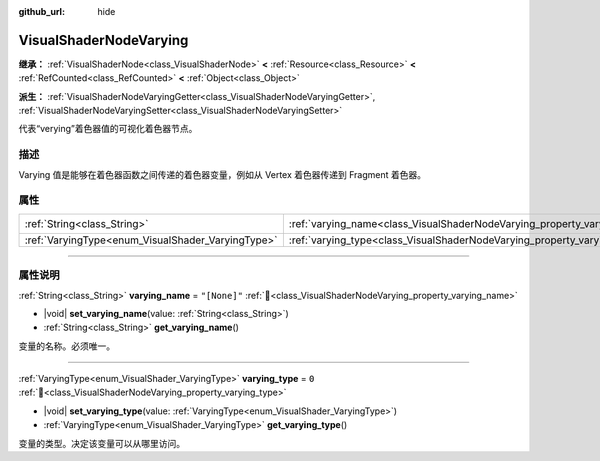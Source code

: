 :github_url: hide

.. DO NOT EDIT THIS FILE!!!
.. Generated automatically from Godot engine sources.
.. Generator: https://github.com/godotengine/godot/tree/4.4/doc/tools/make_rst.py.
.. XML source: https://github.com/godotengine/godot/tree/4.4/doc/classes/VisualShaderNodeVarying.xml.

.. _class_VisualShaderNodeVarying:

VisualShaderNodeVarying
=======================

**继承：** :ref:`VisualShaderNode<class_VisualShaderNode>` **<** :ref:`Resource<class_Resource>` **<** :ref:`RefCounted<class_RefCounted>` **<** :ref:`Object<class_Object>`

**派生：** :ref:`VisualShaderNodeVaryingGetter<class_VisualShaderNodeVaryingGetter>`, :ref:`VisualShaderNodeVaryingSetter<class_VisualShaderNodeVaryingSetter>`

代表“verying”着色器值的可视化着色器节点。

.. rst-class:: classref-introduction-group

描述
----

Varying 值是能够在着色器函数之间传递的着色器变量，例如从 Vertex 着色器传递到 Fragment 着色器。

.. rst-class:: classref-reftable-group

属性
----

.. table::
   :widths: auto

   +---------------------------------------------------+--------------------------------------------------------------------------+--------------+
   | :ref:`String<class_String>`                       | :ref:`varying_name<class_VisualShaderNodeVarying_property_varying_name>` | ``"[None]"`` |
   +---------------------------------------------------+--------------------------------------------------------------------------+--------------+
   | :ref:`VaryingType<enum_VisualShader_VaryingType>` | :ref:`varying_type<class_VisualShaderNodeVarying_property_varying_type>` | ``0``        |
   +---------------------------------------------------+--------------------------------------------------------------------------+--------------+

.. rst-class:: classref-section-separator

----

.. rst-class:: classref-descriptions-group

属性说明
--------

.. _class_VisualShaderNodeVarying_property_varying_name:

.. rst-class:: classref-property

:ref:`String<class_String>` **varying_name** = ``"[None]"`` :ref:`🔗<class_VisualShaderNodeVarying_property_varying_name>`

.. rst-class:: classref-property-setget

- |void| **set_varying_name**\ (\ value\: :ref:`String<class_String>`\ )
- :ref:`String<class_String>` **get_varying_name**\ (\ )

变量的名称。必须唯一。

.. rst-class:: classref-item-separator

----

.. _class_VisualShaderNodeVarying_property_varying_type:

.. rst-class:: classref-property

:ref:`VaryingType<enum_VisualShader_VaryingType>` **varying_type** = ``0`` :ref:`🔗<class_VisualShaderNodeVarying_property_varying_type>`

.. rst-class:: classref-property-setget

- |void| **set_varying_type**\ (\ value\: :ref:`VaryingType<enum_VisualShader_VaryingType>`\ )
- :ref:`VaryingType<enum_VisualShader_VaryingType>` **get_varying_type**\ (\ )

变量的类型。决定该变量可以从哪里访问。

.. |virtual| replace:: :abbr:`virtual (本方法通常需要用户覆盖才能生效。)`
.. |const| replace:: :abbr:`const (本方法无副作用，不会修改该实例的任何成员变量。)`
.. |vararg| replace:: :abbr:`vararg (本方法除了能接受在此处描述的参数外，还能够继续接受任意数量的参数。)`
.. |constructor| replace:: :abbr:`constructor (本方法用于构造某个类型。)`
.. |static| replace:: :abbr:`static (调用本方法无需实例，可直接使用类名进行调用。)`
.. |operator| replace:: :abbr:`operator (本方法描述的是使用本类型作为左操作数的有效运算符。)`
.. |bitfield| replace:: :abbr:`BitField (这个值是由下列位标志构成位掩码的整数。)`
.. |void| replace:: :abbr:`void (无返回值。)`
